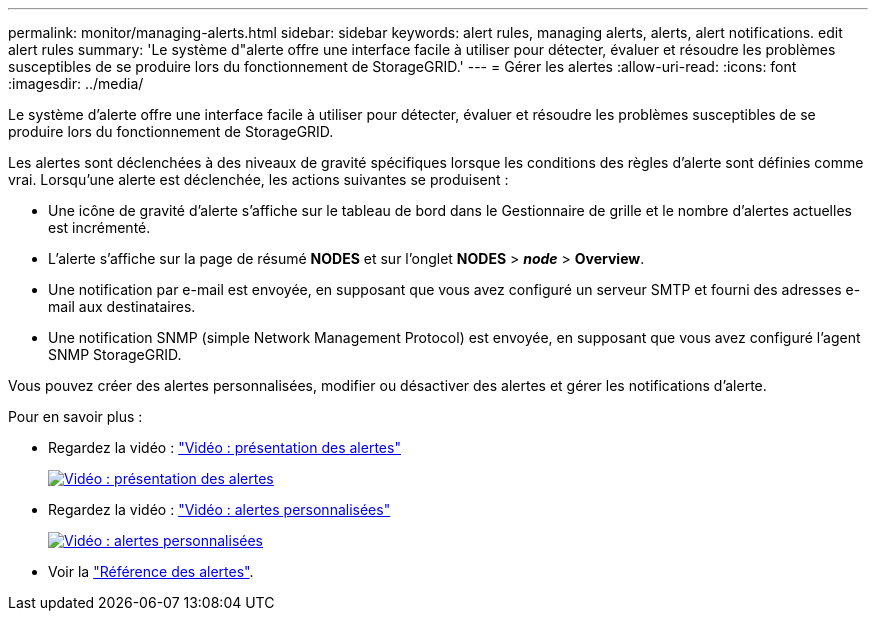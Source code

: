 ---
permalink: monitor/managing-alerts.html 
sidebar: sidebar 
keywords: alert rules, managing alerts, alerts, alert notifications. edit alert rules 
summary: 'Le système d"alerte offre une interface facile à utiliser pour détecter, évaluer et résoudre les problèmes susceptibles de se produire lors du fonctionnement de StorageGRID.' 
---
= Gérer les alertes
:allow-uri-read: 
:icons: font
:imagesdir: ../media/


[role="lead"]
Le système d'alerte offre une interface facile à utiliser pour détecter, évaluer et résoudre les problèmes susceptibles de se produire lors du fonctionnement de StorageGRID.

Les alertes sont déclenchées à des niveaux de gravité spécifiques lorsque les conditions des règles d'alerte sont définies comme vrai. Lorsqu'une alerte est déclenchée, les actions suivantes se produisent :

* Une icône de gravité d'alerte s'affiche sur le tableau de bord dans le Gestionnaire de grille et le nombre d'alertes actuelles est incrémenté.
* L'alerte s'affiche sur la page de résumé *NODES* et sur l'onglet *NODES* > *_node_* > *Overview*.
* Une notification par e-mail est envoyée, en supposant que vous avez configuré un serveur SMTP et fourni des adresses e-mail aux destinataires.
* Une notification SNMP (simple Network Management Protocol) est envoyée, en supposant que vous avez configuré l'agent SNMP StorageGRID.


Vous pouvez créer des alertes personnalisées, modifier ou désactiver des alertes et gérer les notifications d'alerte.

Pour en savoir plus :

* Regardez la vidéo : https://netapp.hosted.panopto.com/Panopto/Pages/Viewer.aspx?id=2eea81c5-8323-417f-b0a0-b1ff008506c1["Vidéo : présentation des alertes"^]
+
[link=https://netapp.hosted.panopto.com/Panopto/Pages/Viewer.aspx?id=2eea81c5-8323-417f-b0a0-b1ff008506c1]
image::../media/video-screenshot-alert-overview-118.png[Vidéo : présentation des alertes]

* Regardez la vidéo : https://netapp.hosted.panopto.com/Panopto/Pages/Viewer.aspx?id=54af90c4-9a38-4136-9621-b1ff008604a3["Vidéo : alertes personnalisées"^]
+
[link=https://netapp.hosted.panopto.com/Panopto/Pages/Viewer.aspx?id=54af90c4-9a38-4136-9621-b1ff008604a3]
image::../media/video-screenshot-alert-create-custom-118.png[Vidéo : alertes personnalisées]

* Voir la link:alerts-reference.html["Référence des alertes"].

